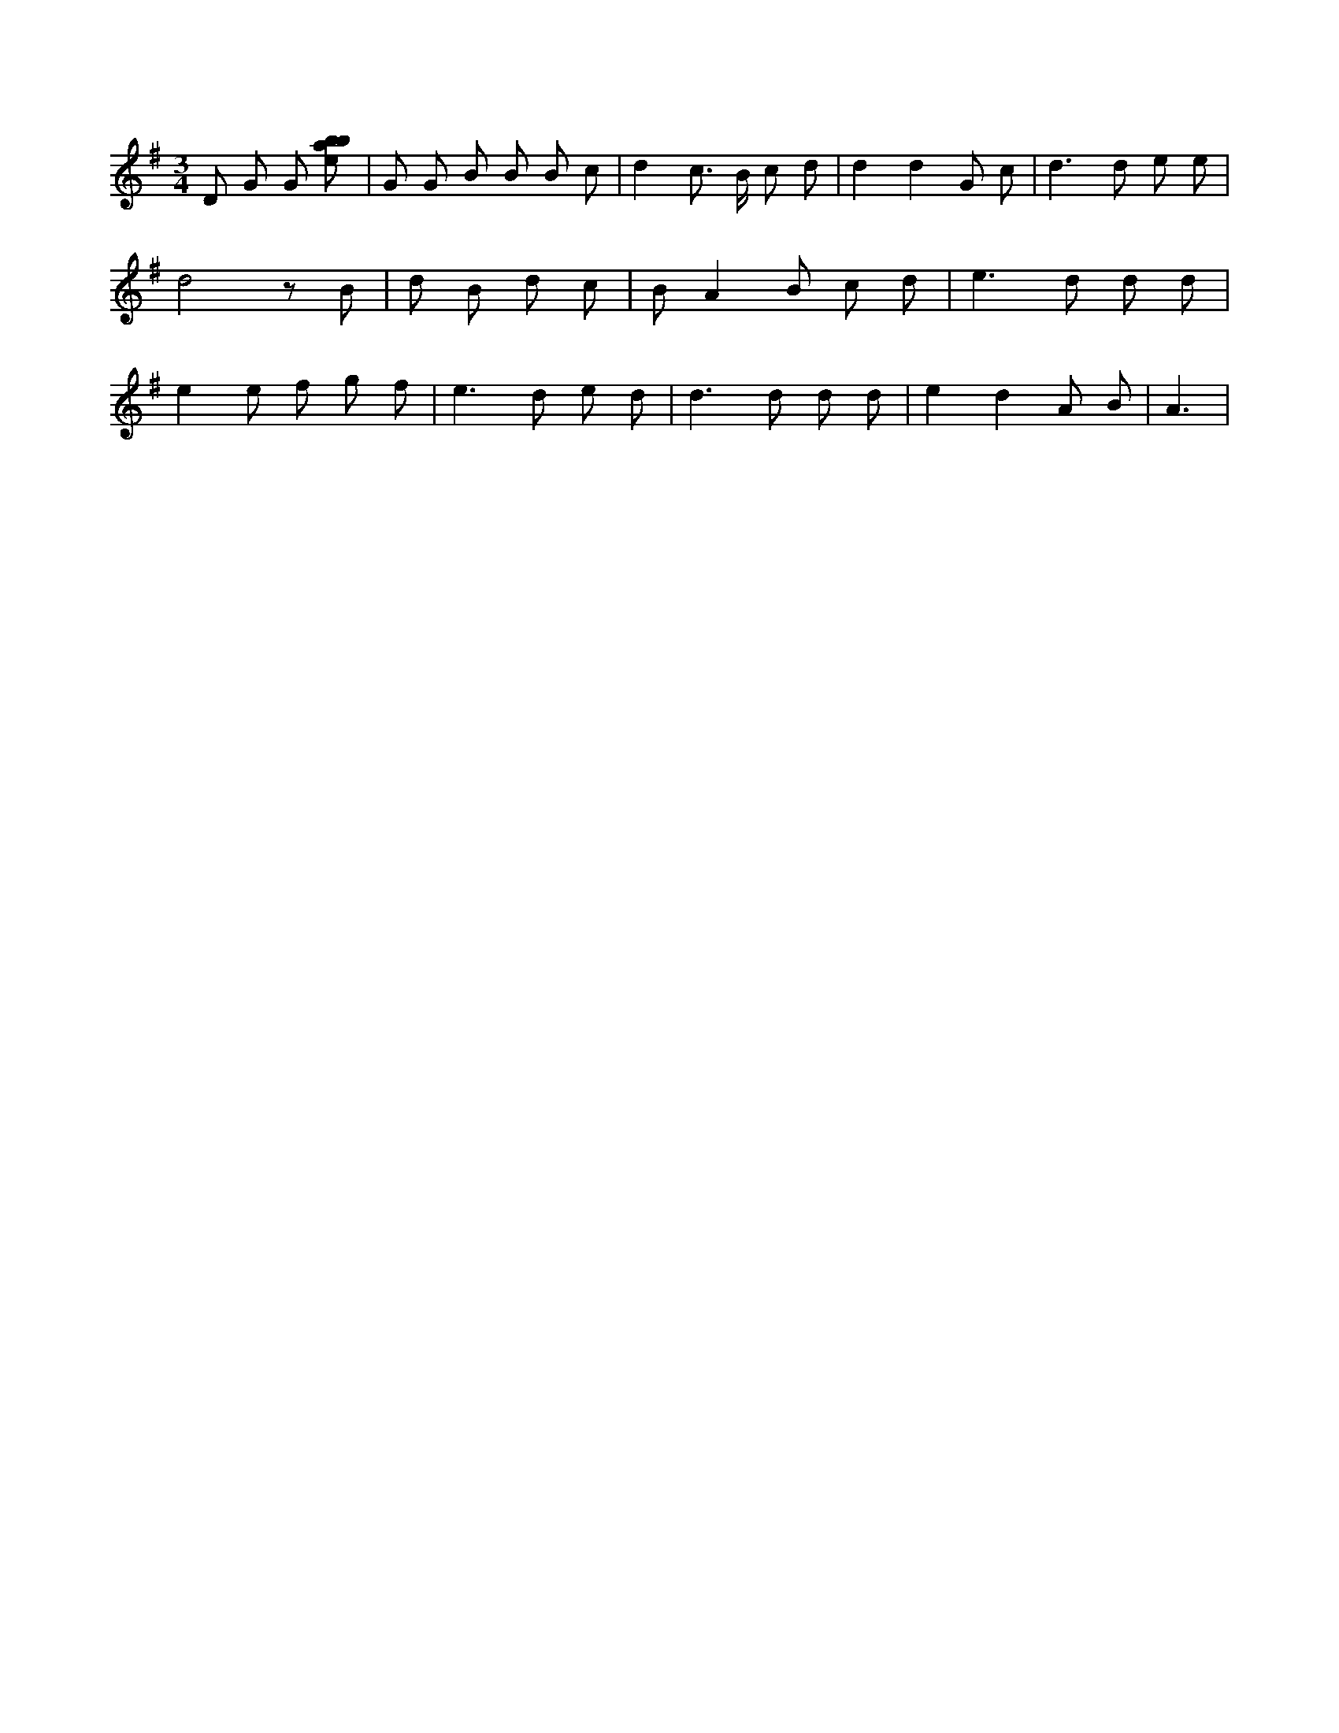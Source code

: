 X:81
L:1/8
M:3/4
K:Gclef
D G G [ebab] | G G B B B c | d2 c > B c d | d2 d2 G c | d2 > d2 e e | d4 z B | d B d c | B A2 B c d | e2 > d2 d d | e2 e f g f | e2 > d2 e d | d2 > d2 d d | e2 d2 A B | A3 |
